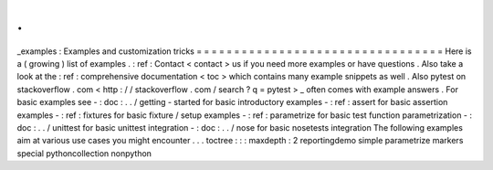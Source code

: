 .
.
_examples
:
Examples
and
customization
tricks
=
=
=
=
=
=
=
=
=
=
=
=
=
=
=
=
=
=
=
=
=
=
=
=
=
=
=
=
=
=
=
=
=
Here
is
a
(
growing
)
list
of
examples
.
:
ref
:
Contact
<
contact
>
us
if
you
need
more
examples
or
have
questions
.
Also
take
a
look
at
the
:
ref
:
comprehensive
documentation
<
toc
>
which
contains
many
example
snippets
as
well
.
Also
pytest
on
stackoverflow
.
com
<
http
:
/
/
stackoverflow
.
com
/
search
?
q
=
pytest
>
_
often
comes
with
example
answers
.
For
basic
examples
see
-
:
doc
:
.
.
/
getting
-
started
for
basic
introductory
examples
-
:
ref
:
assert
for
basic
assertion
examples
-
:
ref
:
fixtures
for
basic
fixture
/
setup
examples
-
:
ref
:
parametrize
for
basic
test
function
parametrization
-
:
doc
:
.
.
/
unittest
for
basic
unittest
integration
-
:
doc
:
.
.
/
nose
for
basic
nosetests
integration
The
following
examples
aim
at
various
use
cases
you
might
encounter
.
.
.
toctree
:
:
:
maxdepth
:
2
reportingdemo
simple
parametrize
markers
special
pythoncollection
nonpython
